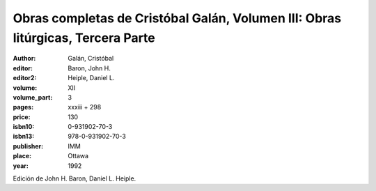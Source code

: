 Obras completas de Cristóbal Galán, Volumen III: Obras litúrgicas, Tercera Parte
===================================================================================

:author: Galán, Cristóbal
:editor: Baron, John H.
:editor2: Heiple, Daniel L.

:volume: XII
:volume_part: 3
:pages: xxxiii + 298
:price: 130
:isbn10: 0-931902-70-3
:isbn13: 978-0-931902-70-3
:publisher: IMM
:place: Ottawa
:year: 1992

Edición de John H. Baron, Daniel L. Heiple.
